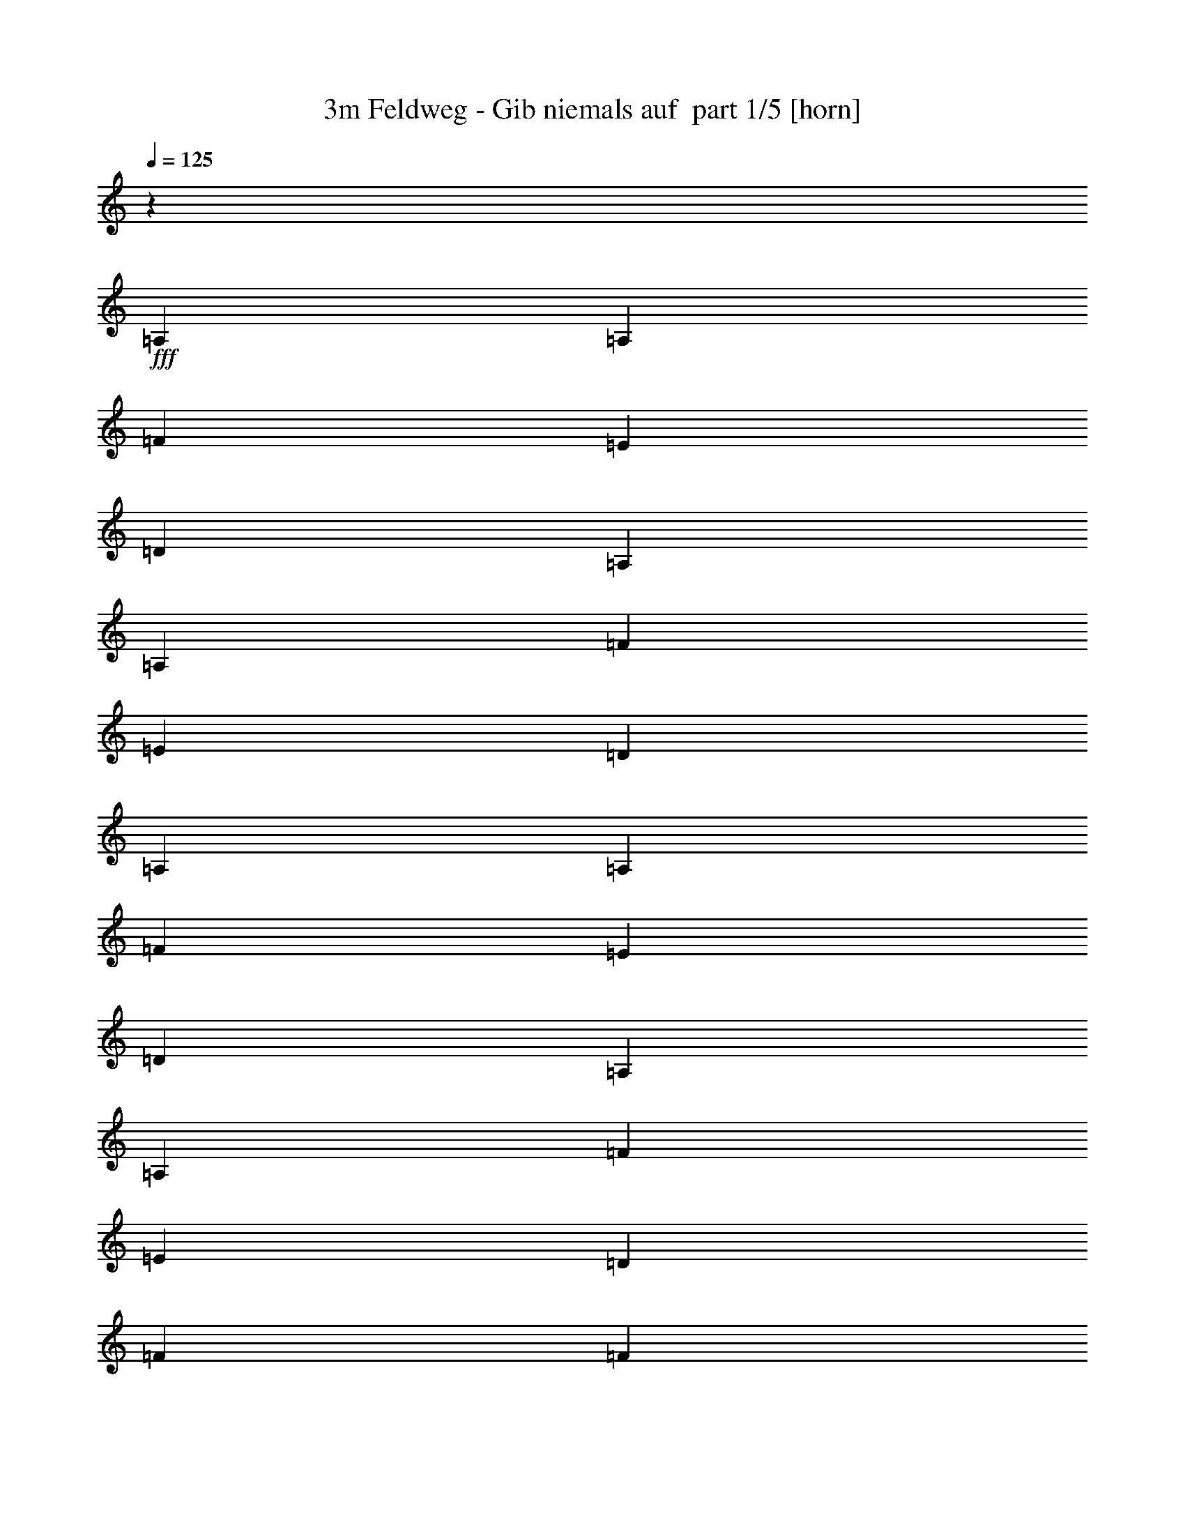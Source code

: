 % Produced with Bruzo's Transcoding Environment 2.0 alpha 
% Transcribed by Bruzo 

X:1
T: 3m Feldweg - Gib niemals auf  part 1/5 [horn]
Z: Transcribed with BruTE 64
L: 1/4
Q: 125
K: C
z3/5
+fff+
[=A,3/10]
[=A,2401/8000]
[=F3/5]
[=E4801/8000]
[=D4801/8000]
[=A,3/10]
[=A,3/10]
[=F4801/8000]
[=E4801/8000]
[=D3/5]
[=A,2401/8000]
[=A,3/10]
[=F4801/8000]
[=E3/5]
[=D4801/8000]
[=A,3/10]
[=A,2401/8000]
[=F3/5]
[=E4801/8000]
[=D4801/8000]
[=F3/5]
[=F4801/8000]
[=G4801/8000]
[=A3/5]
[=F4801/8000]
[=F4801/8000]
[=G3/5]
[=A4801/8000]
[=F4801/8000]
[=F3/5]
[=G4801/8000]
[=E4801/8000]
[=E3/5]
[=F4801/8000]
[=G4801/8000]
[=E3/5]
[=A,2401/8000]
[=A,3/10]
[=F4801/8000]
[=E3/5]
[=D4801/8000]
[=A,3/10]
[=A,2401/8000]
[=F3/5]
[=E4801/8000]
[=D4801/8000]
[=A,3/10]
[=A,3/10]
[=F4801/8000]
[=E4801/8000]
[=D3/5]
[=A,2401/8000]
[=A,3/10]
[=F4801/8000]
[=E3/5]
[=D4801/8000]
[=F4801/8000]
[=F3/5]
[=G4801/8000]
[=A4801/8000]
[=F3/5]
[=F4801/8000]
[=G4801/8000]
[=A3/5]
[=E4801/8000]
[=F4801/8000]
[=G3/5]
[=E4801/8000]
[=E4801/8000]
[=F3/5]
[=G4801/8000]
[=E19203/8000]
[=F9601/8000]
[=F4801/8000]
[=F3/5]
[=F4801/8000]
[=F4801/8000]
[=F9601/8000]
[=A9601/8000]
[=A4801/8000]
[=A3/5]
[=A4801/8000]
[=A4801/8000]
[=A9601/8000]
[=F9601/8000]
[=F4801/8000]
[=F4801/8000]
[=F3/5]
[=F4801/8000]
[=F9601/8000]
[=E471/200]
z12183/4000
[=A4801/8000]
[=G4801/8000]
[=F3/5]
[^A,4801/8000]
[^A,4801/8000]
[^A,3/5]
[^A,4801/8000]
[^A,4801/8000]
[^A,3/5]
[=C4801/8000]
[=E4801/8000]
[=F3/5]
[=F4801/8000]
[=F4801/8000]
[=F3/5]
[=F4801/8000]
[=A4801/8000]
[=G3/5]
[=F4801/8000]
[=G4801/8000]
[=G3/5]
[=G4801/8000]
[=G4801/8000]
[=G3/5]
[=G4801/8000]
[=G4801/8000]
[=G3/5]
[=D4801/8000]
[=D4801/8000]
[=D3/5]
[=D4801/8000]
[=D4801/8000]
[=A3/5]
[=G4801/8000]
[=F4801/8000]
[^A,3/5]
[^A,4801/8000]
[^A,4801/8000]
[^A,3/5]
[^A,4801/8000]
[^A,4801/8000]
[=C3/5]
[=E4801/8000]
[=F4801/8000]
[=F3/5]
[=F4801/8000]
[=F4801/8000]
[=F3/5]
[=A4801/8000]
[=G3/5]
[=F4801/8000]
[=G4801/8000]
[=G3/5]
[=G4801/8000]
[=G4801/8000]
[=G3/5]
[=G4801/8000]
[=G4801/8000]
[=G3/5]
[=A,3779/1600]
z17933/8000
z2/1
z2/1
z2/1
z2/1
z2/1
z2/1
z2/1
z2/1
z2/1
z2/1
[=A,3/10]
[=A,3/10]
[=F4801/8000]
[=E4801/8000]
[=D3/5]
[=A,2401/8000]
[=A,3/10]
[=F4801/8000]
[=E3/5]
[=D4801/8000]
[=A,3/10]
[=A,2401/8000]
[=F3/5]
[=E4801/8000]
[=D4801/8000]
[=A,3/10]
[=A,3/10]
[=F4801/8000]
[=E4801/8000]
[=D3/5]
[=F4801/8000]
[=F4801/8000]
[=G3/5]
[=A4801/8000]
[=F4801/8000]
[=F3/5]
[=G4801/8000]
[=A3/5]
[=F4801/8000]
[=F4801/8000]
[=G3/5]
[=E4801/8000]
[=E4801/8000]
[=F3/5]
[=G4801/8000]
[=E4801/8000]
[=A,3/10]
[=A,3/10]
[=F4801/8000]
[=E4801/8000]
[=D3/5]
[=A,2401/8000]
[=A,3/10]
[=F4801/8000]
[=E3/5]
[=D4801/8000]
[=A,3/10]
[=A,2401/8000]
[=F3/5]
[=E4801/8000]
[=D4801/8000]
[=A,3/10]
[=A,3/10]
[=F4801/8000]
[=E4801/8000]
[=D3/5]
[=F4801/8000]
[=F4801/8000]
[=G3/5]
[=A4801/8000]
[=F4801/8000]
[=F3/5]
[=G4801/8000]
[=A4801/8000]
[=E3/5]
[=F4801/8000]
[=G4801/8000]
[=E3/5]
[=E4801/8000]
[=F4801/8000]
[=G3/5]
[=E19203/8000]
[=F9601/8000]
[=F4801/8000]
[=F4801/8000]
[=F3/5]
[=F4801/8000]
[=F9601/8000]
[=A4801/4000]
[=A3/5]
[=A4801/8000]
[=A4801/8000]
[=A3/5]
[=A4801/4000]
[=F9601/8000]
[=F4801/8000]
[=F3/5]
[=F4801/8000]
[=F4801/8000]
[=F9601/8000]
[=E18707/8000]
z24499/8000
[=A3/5]
[=G4801/8000]
[=F4801/8000]
[^A,3/5]
[^A,4801/8000]
[^A,4801/8000]
[^A,3/5]
[^A,4801/8000]
[^A,4801/8000]
[=C3/5]
[=E4801/8000]
[=F4801/8000]
[=F3/5]
[=F4801/8000]
[=F4801/8000]
[=F3/5]
[=A4801/8000]
[=G4801/8000]
[=F3/5]
[=G4801/8000]
[=G4801/8000]
[=G3/5]
[=G4801/8000]
[=G4801/8000]
[=G3/5]
[=G4801/8000]
[=G4801/8000]
[=D3/5]
[=D4801/8000]
[=D4801/8000]
[=D3/5]
[=D4801/8000]
[=A4801/8000]
[=G3/5]
[=F4801/8000]
[^A,4801/8000]
[^A,3/5]
[^A,4801/8000]
[^A,4801/8000]
[^A,3/5]
[^A,4801/8000]
[=C4801/8000]
[=E3/5]
[=F4801/8000]
[=F4801/8000]
[=F3/5]
[=F4801/8000]
[=F4801/8000]
[=A3/5]
[=G4801/8000]
[=F4801/8000]
[=G3/5]
[=G4801/8000]
[=G4801/8000]
[=G3/5]
[=G4801/8000]
[=G4801/8000]
[=G3/5]
[=G4801/8000]
[=A,9381/4000]
z13843/4000
z2/1
z2/1
z2/1
z2/1
z2/1
z2/1
z2/1
z2/1
z2/1
z2/1
z2/1
z2/1
z2/1
z2/1
z2/1
z2/1
z2/1
z2/1
z2/1
[=A4801/8000]
[=G4801/8000]
[=F3/5]
[^A,4801/8000]
[^A,4801/8000]
[^A,3/5]
[^A,4801/8000]
[^A,4801/8000]
[^A,3/5]
[=C4801/8000]
[=E4801/8000]
[=F3/5]
[=F4801/8000]
[=F3/5]
[=F4801/8000]
[=F4801/8000]
[=A3/5]
[=G4801/8000]
[=F4801/8000]
[=G3/5]
[=G4801/8000]
[=G4801/8000]
[=G3/5]
[=G4801/8000]
[=G4801/8000]
[=G3/5]
[=G4801/8000]
[=D4801/8000]
[=D3/5]
[=D4801/8000]
[=D4801/8000]
[=D3/5]
[=A4801/8000]
[=G4801/8000]
[=F3/5]
[^A,4801/8000]
[^A,4801/8000]
[^A,3/5]
[^A,4801/8000]
[^A,4801/8000]
[^A,3/5]
[=C4801/8000]
[=E4801/8000]
[=F3/5]
[=F4801/8000]
[=F4801/8000]
[=F3/5]
[=F4801/8000]
[=A4801/8000]
[=G3/5]
[=F4801/8000]
[=G4801/8000]
[=G3/5]
[=G4801/8000]
[=G4801/8000]
[=G3/5]
[=G4801/8000]
[=G4801/8000]
[=G3/5]
[=A,763/320]
z43/16
z2/1
z2/1
z2/1

X:2
T: 3m Feldweg - Gib niemals auf  part 2/5 [flute]
Z: Transcribed with BruTE 22
L: 1/4
Q: 125
K: C
z22643/8000
z2/1
z2/1
z2/1
z2/1
z2/1
z2/1
z2/1
z2/1
z2/1
z2/1
z2/1
z2/1
z2/1
z2/1
z2/1
z2/1
z2/1
z2/1
z2/1
z2/1
z2/1
z2/1
z2/1
z2/1
z2/1
z2/1
z2/1
z2/1
z2/1
z2/1
z2/1
z2/1
z2/1
z2/1
z2/1
z2/1
z2/1
z2/1
z2/1
z2/1
z2/1
z2/1
z2/1
z2/1
z2/1
z2/1
z2/1
z2/1
z2/1
z2/1
z2/1
z2/1
z2/1
z2/1
z2/1
z2/1
z2/1
z2/1
z2/1
z2/1
z2/1
z2/1
z2/1
z2/1
z2/1
z2/1
z2/1
z2/1
z2/1
z2/1
z2/1
z2/1
z2/1
z2/1
z2/1
z2/1
z2/1
z2/1
z2/1
z2/1
z2/1
z2/1
z2/1
z2/1
z2/1
z2/1
z2/1
z2/1
z2/1
z2/1
z2/1
z2/1
z2/1
z2/1
z2/1
z2/1
z2/1
z2/1
z2/1
z2/1
z2/1
z2/1
z2/1
z2/1
z2/1
z2/1
z2/1
z2/1
z2/1
+fff+
[=d4801/8000]
[=d4801/8000]
[=d3/10]
[=c3/10]
[=d4801/8000]
[=A9601/4000]
[=c4801/8000]
[=d4801/8000]
[=c3/10]
[=A4801/8000]
[=G3/10]
[=F19203/8000]
[=d3/5]
[=d4801/8000]
[=d3/10]
[=c2401/8000]
[=d3/5]
[=f4801/8000]
[=e4801/8000]
[=d3/5]
[=c4801/8000]
[=f4801/8000]
[=e3/5]
[=d4801/8000]
[=c4801/8000]
[=d9601/4000]
[=d4801/8000]
[=d4801/8000]
[=d3/10]
[=c3/10]
[=d4801/8000]
[=A19203/8000]
[=c3/5]
[=d4801/8000]
[=c3/10]
[=A4801/8000]
[=G3/10]
[=F19203/8000]
[=d4801/8000]
[=d3/5]
[=d2401/8000]
[=c3/10]
[=d4801/8000]
[=f3/5]
[=e4801/8000]
[=d4801/8000]
[=c3/5]
[=f4801/8000]
[=e4801/8000]
[=d3/5]
[=c4801/8000]
[=d18817/8000]
z25/8
z2/1
z2/1
z2/1
z2/1
z2/1
z2/1
z2/1
z2/1
z2/1
z2/1
z2/1
z2/1
z2/1
z2/1
z2/1
z2/1
z2/1
z2/1
z2/1
z2/1
z2/1
z2/1

X:3
T: 3m Feldweg - Gib niemals auf  part 3/5 [lute]
Z: Transcribed with BruTE 102
L: 1/4
Q: 125
K: C
z9601/4000
+fff+
[=D1149/4000=A1149/4000]
z2503/8000
[=D1997/8000=A1997/8000]
z2803/8000
[=D2197/8000=A2197/8000]
z651/2000
[=D599/2000=A599/2000]
z481/1600
[=D419/1600=A419/1600]
z541/1600
[=D459/1600=A459/1600]
z1253/4000
[=D997/4000=A997/4000]
z2807/8000
[=D2193/8000=A2193/8000]
z2607/8000
[=D2393/8000=A2393/8000]
z301/1000
[=D523/2000=A523/2000]
z2709/8000
[=D2291/8000=A2291/8000]
z2509/8000
[=D1991/8000=A1991/8000]
z281/800
[=D219/800=A219/800]
z2611/8000
[=D2389/8000=A2389/8000]
z2411/8000
[=D2089/8000=A2089/8000]
z339/1000
[=D143/500=A143/500]
z2513/8000
[=F1987/8000=c1987/8000]
z2813/8000
[=F2187/8000=c2187/8000]
z1307/4000
[=F1193/4000=c1193/4000]
z483/1600
[=F417/1600=c417/1600]
z543/1600
[=F457/1600=c457/1600]
z629/2000
[=F31/125=c31/125]
z2817/8000
[=F2183/8000=c2183/8000]
z2617/8000
[=F2383/8000=c2383/8000]
z1209/4000
[=G1041/4000=c1041/4000]
z2719/8000
[=G2281/8000=c2281/8000]
z2519/8000
[=G1981/8000=c1981/8000]
z141/400
[=G109/400=c109/400]
z2621/8000
[=G2379/8000=c2379/8000]
z2421/8000
[=G2079/8000=c2079/8000]
z1361/4000
[=G1139/4000=c1139/4000]
z2523/8000
[=G1977/8000=c1977/8000]
z2823/8000
[=D2177/8000=A2177/8000]
z41/125
[=D297/1000=A297/1000]
z97/320
[=D83/320=A83/320]
z109/320
[=D91/320=A91/320]
z1263/4000
[=D987/4000=A987/4000]
z2827/8000
[=D2173/8000=A2173/8000]
z2627/8000
[=D2373/8000=A2373/8000]
z607/2000
[=D259/1000=A259/1000]
z2729/8000
[=D2271/8000=A2271/8000]
z2529/8000
[=D1971/8000=A1971/8000]
z283/800
[=D217/800=A217/800]
z2631/8000
[=D2369/8000=A2369/8000]
z2431/8000
[=D2069/8000=A2069/8000]
z683/2000
[=D567/2000=A567/2000]
z2533/8000
[=D1967/8000=A1967/8000]
z2833/8000
[=D2167/8000=A2167/8000]
z1317/4000
[=F1183/4000=c1183/4000]
z487/1600
[=F413/1600=c413/1600]
z547/1600
[=F453/1600=c453/1600]
z317/1000
[=F491/2000=c491/2000]
z2837/8000
[=F2163/8000=c2163/8000]
z2637/8000
[=F2363/8000=c2363/8000]
z1219/4000
[=F1031/4000=c1031/4000]
z2739/8000
[=F2261/8000=c2261/8000]
z2539/8000
[=G1961/8000=c1961/8000]
z71/200
[=G27/100=c27/100]
z2641/8000
[=G2359/8000=c2359/8000]
z2441/8000
[=G2059/8000=c2059/8000]
z1371/4000
[=G1129/4000=c1129/4000]
z2543/8000
[=G1957/8000=c1957/8000]
z2843/8000
[=G2157/8000=c2157/8000]
z661/2000
[=G589/2000=c589/2000]
z489/1600
[=F4481/1600-^A4481/1600-]
[=F2/1^A2/1]
[=D4481/1600-=A4481/1600-]
[=D2/1=A2/1]
[=F4481/1600-^A4481/1600-]
[=F2/1^A2/1]
[=E19203/8000=A19203/8000]
[=E3/10=A3/10]
[=E2401/8000=A2401/8000]
[=E3/10=A3/10]
[=E3/10=A3/10]
[=E2401/8000=A2401/8000]
[=E3/10=A3/10]
[=E3/10=A3/10]
[=E467/1600=A467/1600]
z4817/2000
[=F11203/4000-^A11203/4000-]
[=F2/1^A2/1]
[=F4481/1600-=c4481/1600-]
[=F2/1=c2/1]
[=G4481/1600-=c4481/1600-]
[=G2/1=c2/1]
[=D11203/4000-=A11203/4000-]
[=D2/1=A2/1]
[=F4481/1600-^A4481/1600-]
[=F2/1^A2/1]
[=F4481/1600-=c4481/1600-]
[=F2/1=c2/1]
[=G4481/1600-=c4481/1600-]
[=G2/1=c2/1]
[=E11203/4000-=A11203/4000-]
[=E2/1=A2/1]
[=D4481/1600-=A4481/1600-]
[=D2/1=A2/1]
[=D4481/1600-=A4481/1600-]
[=D2/1=A2/1]
[=D11203/4000-=A11203/4000-]
[=D2/1=A2/1]
[=D22273/8000-=A22273/8000-]
[=D2/1=A2/1]
z7239/2000
z2/1
z2/1
z2/1
z2/1
z2/1
z2/1
z2/1
z2/1
z2/1
[=D9601/4000=A9601/4000]
[=D19203/8000=A19203/8000]
[=D19203/8000=A19203/8000]
[=D9601/4000=A9601/4000]
[=F19203/8000=c19203/8000]
[=F19203/8000=c19203/8000]
[=G9601/4000=c9601/4000]
[=G19203/8000=c19203/8000]
[=F4481/1600-^A4481/1600-]
[=F2/1^A2/1]
[=D11203/4000-=A11203/4000-]
[=D2/1=A2/1]
[=F4481/1600-^A4481/1600-]
[=F2/1^A2/1]
[=E19203/8000=A19203/8000]
[=E3/10=A3/10]
[=E3/10=A3/10]
[=E3/10=A3/10]
[=E2401/8000=A2401/8000]
[=E3/10=A3/10]
[=E3/10=A3/10]
[=E2401/8000=A2401/8000]
[=E1101/4000=A1101/4000]
z19401/8000
[=F4481/1600-^A4481/1600-]
[=F2/1^A2/1]
[=F4481/1600-=c4481/1600-]
[=F2/1=c2/1]
[=G11203/4000-=c11203/4000-]
[=G2/1=c2/1]
[=D4481/1600-=A4481/1600-]
[=D2/1=A2/1]
[=F4481/1600-^A4481/1600-]
[=F2/1^A2/1]
[=F11203/4000-=c11203/4000-]
[=F2/1=c2/1]
[=G4481/1600-=c4481/1600-]
[=G2/1=c2/1]
[=E4481/1600-=A4481/1600-]
[=E2/1=A2/1]
[=D19203/8000=A19203/8000]
[=F9601/4000=c9601/4000]
[=G19203/8000=c19203/8000]
[=F19203/8000^A19203/8000]
[=D9601/4000=A9601/4000]
[=F19203/8000=c19203/8000]
[=G19203/8000=c19203/8000]
[=F9601/4000^A9601/4000]
[=D19203/8000=A19203/8000]
[=F19203/8000=c19203/8000]
[=G9601/4000=c9601/4000]
[=F19203/8000^A19203/8000]
[=D19203/8000=A19203/8000]
[=F9601/4000=c9601/4000]
[=G19203/8000=c19203/8000]
[=F18817/8000^A18817/8000]
z4897/2000
[=F11203/4000-^A11203/4000-]
[=F2/1^A2/1]
[=F4481/1600-=c4481/1600-]
[=F2/1=c2/1]
[=G4481/1600-=c4481/1600-]
[=G2/1=c2/1]
[=D4481/1600-=A4481/1600-]
[=D2/1=A2/1]
[=F11203/4000-^A11203/4000-]
[=F2/1^A2/1]
[=F4481/1600-=c4481/1600-]
[=F2/1=c2/1]
[=G4481/1600-=c4481/1600-]
[=G2/1=c2/1]
[=E883/320-=A883/320-]
[=E2/1=A2/1]
z37/16
z2/1
z2/1

X:4
T: 3m Feldweg - Gib niemals auf  part 4/5 [theorbo]
Z: Transcribed with BruTE 58
L: 1/4
Q: 125
K: C
z9601/4000
+fff+
[=D1149/4000]
z2503/8000
[=D1997/8000]
z2803/8000
[=D2197/8000]
z651/2000
[=D599/2000]
z481/1600
[=D419/1600]
z541/1600
[=D459/1600]
z1253/4000
[=D997/4000]
z2807/8000
[=D2193/8000]
z2607/8000
[=D2393/8000]
z301/1000
[=D523/2000]
z2709/8000
[=D2291/8000]
z2509/8000
[=D1991/8000]
z281/800
[=D219/800]
z2611/8000
[=D2389/8000]
z2411/8000
[=D2089/8000]
z339/1000
[=D143/500]
z2513/8000
[=F1987/8000]
z2813/8000
[=F2187/8000]
z1307/4000
[=F1193/4000]
z483/1600
[=F417/1600]
z543/1600
[=F457/1600]
z629/2000
[=F31/125]
z2817/8000
[=F2183/8000]
z2617/8000
[=F2383/8000]
z1209/4000
[=C1041/4000]
z2719/8000
[=C2281/8000]
z2519/8000
[=C1981/8000]
z141/400
[=C109/400]
z2621/8000
[=C2379/8000]
z2421/8000
[=C2079/8000]
z1361/4000
[=C1139/4000]
z2523/8000
[=C1977/8000]
z2823/8000
[=D2177/8000]
z41/125
[=D297/1000]
z97/320
[=D83/320]
z109/320
[=D91/320]
z1263/4000
[=D987/4000]
z2827/8000
[=D2173/8000]
z2627/8000
[=D2373/8000]
z607/2000
[=D259/1000]
z2729/8000
[=D2271/8000]
z2529/8000
[=D1971/8000]
z283/800
[=D217/800]
z2631/8000
[=D2369/8000]
z2431/8000
[=D2069/8000]
z683/2000
[=D567/2000]
z2533/8000
[=D1967/8000]
z2833/8000
[=D2167/8000]
z1317/4000
[=F1183/4000]
z487/1600
[=F413/1600]
z547/1600
[=F453/1600]
z317/1000
[=F491/2000]
z2837/8000
[=F2163/8000]
z2637/8000
[=F2363/8000]
z1219/4000
[=F1031/4000]
z2739/8000
[=F2261/8000]
z2539/8000
[=C1961/8000]
z71/200
[=C27/100]
z2641/8000
[=C2359/8000]
z2441/8000
[=C2059/8000]
z1371/4000
[=C1129/4000]
z2543/8000
[=C1957/8000]
z2843/8000
[=C2157/8000]
z661/2000
[=C589/2000]
z489/1600
[^A,9601/4000]
[^A,19203/8000]
[=D9601/4000]
[=D19203/8000]
[^A,19203/8000]
[^A,9601/4000]
[=A,19203/8000]
[=A,3/10]
[=A,2401/8000]
[=A,3/10]
[=A,3/10]
[=A,2401/8000]
[=A,3/10]
[=A,3/10]
[=A,467/1600]
z4817/2000
[^A,279/1000]
z2569/8000
[^A,1931/8000]
z287/800
[^A,213/800]
z267/800
[^A,233/800]
z2471/8000
[^A,2029/8000]
z693/2000
[^A,557/2000]
z643/2000
[^A,241/1000]
z2873/8000
[^A,2127/8000]
z1337/4000
[=F1163/4000]
z1237/4000
[=F1013/4000]
z111/320
[=F89/320]
z161/500
[=F481/2000]
z719/2000
[=F531/2000]
z2677/8000
[=F2323/8000]
z1239/4000
[=F1011/4000]
z1389/4000
[=F1111/4000]
z2579/8000
[=C1921/8000]
z9/25
[=C53/200]
z67/200
[=C29/100]
z2481/8000
[=C2019/8000]
z1391/4000
[=C1109/4000]
z1291/4000
[=C959/4000]
z2883/8000
[=C2117/8000]
z671/2000
[=C579/2000]
z621/2000
[=D63/250]
z557/1600
[=D443/1600]
z1293/4000
[=D957/4000]
z1443/4000
[=D1057/4000]
z2687/8000
[=D2313/8000]
z311/1000
[=D503/2000]
z697/2000
[=D553/2000]
z2589/8000
[=D1911/8000]
z289/800
[^A,211/800]
z269/800
[^A,231/800]
z2491/8000
[^A,2009/8000]
z349/1000
[^A,69/250]
z81/250
[^A,477/2000]
z2893/8000
[^A,2107/8000]
z1347/4000
[^A,1153/4000]
z1247/4000
[^A,1003/4000]
z559/1600
[=F441/1600]
z649/2000
[=F119/500]
z181/500
[=F263/1000]
z2697/8000
[=F2303/8000]
z1249/4000
[=F1001/4000]
z1399/4000
[=F1101/4000]
z2599/8000
[=F1901/8000]
z2899/8000
[=F2101/8000]
z27/80
[=C23/80]
z2501/8000
[=C1999/8000]
z2801/8000
[=C2199/8000]
z1301/4000
[=C1199/4000]
z2403/8000
[=C2097/8000]
z2703/8000
[=C2297/8000]
z313/1000
[=C499/2000]
z561/1600
[=C439/1600]
z521/1600
[=A,11203/4000-]
[=A,2/1]
[=D1989/8000]
z2811/8000
[=D2189/8000]
z653/2000
[=D597/2000]
z2413/8000
[=D2087/8000]
z2713/8000
[=D2287/8000]
z1257/4000
[=D993/4000]
z563/1600
[=D437/1600]
z523/1600
[=D477/1600]
z151/500
[=D521/2000]
z2717/8000
[=D2283/8000]
z2517/8000
[=D1983/8000]
z1409/4000
[=D1091/4000]
z2619/8000
[=D2381/8000]
z2419/8000
[=D2081/8000]
z17/50
[=D57/200]
z2521/8000
[=D1979/8000]
z2821/8000
[=D2179/8000]
z1311/4000
[=D1189/4000]
z2423/8000
[=D2077/8000]
z2723/8000
[=D2277/8000]
z631/2000
[=D247/1000]
z113/320
[=D87/320]
z21/64
[=D19/64]
z1213/4000
[=D1037/4000]
z2727/8000
[=D2273/8000]
z2527/8000
[=D1973/8000]
z707/2000
[=D543/2000]
z2629/8000
[=D2371/8000]
z2429/8000
[=D2071/8000]
z273/800
[=D227/800]
z2531/8000
[=D1969/8000]
z2831/8000
[=D2169/8000]
z4367/1600
[=D433/1600]
z527/1600
[=D473/1600]
z609/2000
[=D129/500]
z2737/8000
[=D2263/8000]
z2537/8000
[=D1963/8000]
z1419/4000
[=D1081/4000]
z2639/8000
[=D2361/8000]
z2439/8000
[=D2061/8000]
z137/400
[=D113/400]
z2541/8000
[=D1959/8000]
z2841/8000
[=D2159/8000]
z1321/4000
[=D1179/4000]
z2443/8000
[=D2057/8000]
z2743/8000
[=D2257/8000]
z159/500
[=D489/2000]
z569/1600
[=D431/1600]
z529/1600
[=F471/1600]
z1223/4000
[=F1027/4000]
z2747/8000
[=F2253/8000]
z2547/8000
[=F1953/8000]
z89/250
[=F269/1000]
z331/1000
[=F147/500]
z2449/8000
[=F2051/8000]
z11/32
[=F9/32]
z51/160
[=C39/160]
z2851/8000
[=C2149/8000]
z663/2000
[=C587/2000]
z613/2000
[=C32/125]
z2753/8000
[=C2247/8000]
z1277/4000
[=C973/4000]
z1427/4000
[=C1073/4000]
z531/1600
[=C469/1600]
z307/1000
[=D511/2000]
z689/2000
[=D561/2000]
z2557/8000
[=D1943/8000]
z1429/4000
[=D1071/4000]
z1329/4000
[=D1171/4000]
z2459/8000
[=D2041/8000]
z69/200
[=D7/25]
z8/25
[=D97/400]
z2861/8000
[=D2139/8000]
z1331/4000
[=D1169/4000]
z1231/4000
[=D1019/4000]
z2763/8000
[=D2237/8000]
z641/2000
[=D121/500]
z179/500
[=D267/1000]
z533/1600
[=D467/1600]
z1233/4000
[=D1017/4000]
z1383/4000
[=F1117/4000]
z2567/8000
[=F1933/8000]
z717/2000
[=F533/2000]
z667/2000
[=F583/2000]
z2469/8000
[=F2031/8000]
z277/800
[=F223/800]
z257/800
[=F193/800]
z2871/8000
[=F2129/8000]
z167/500
[=C291/1000]
z309/1000
[=C507/2000]
z2773/8000
[=C2227/8000]
z1287/4000
[=C963/4000]
z1437/4000
[=C1063/4000]
z107/320
[=C93/320]
z619/2000
[=C253/1000]
z347/1000
[=C139/500]
z2577/8000
[^A,19203/8000]
[^A,9601/4000]
[=D19203/8000]
[=D19203/8000]
[^A,9601/4000]
[^A,19203/8000]
[=A,19203/8000]
[=A,3/10]
[=A,3/10]
[=A,3/10]
[=A,2401/8000]
[=A,3/10]
[=A,3/10]
[=A,2401/8000]
[=A,1101/4000]
z19401/8000
[^A,2099/8000]
z2701/8000
[^A,2299/8000]
z1251/4000
[^A,999/4000]
z2803/8000
[^A,2197/8000]
z2603/8000
[^A,2397/8000]
z601/2000
[^A,131/500]
z541/1600
[^A,459/1600]
z501/1600
[^A,399/1600]
z1403/4000
[=F1097/4000]
z2607/8000
[=F2393/8000]
z2407/8000
[=F2093/8000]
z677/2000
[=F573/2000]
z2509/8000
[=F1991/8000]
z2809/8000
[=F2191/8000]
z261/800
[=F239/800]
z2411/8000
[=F2089/8000]
z2711/8000
[=C2289/8000]
z157/500
[=C497/2000]
z2813/8000
[=C2187/8000]
z2613/8000
[=C2387/8000]
z1207/4000
[=C1043/4000]
z543/1600
[=C457/1600]
z503/1600
[=C397/1600]
z44/125
[=C273/1000]
z2617/8000
[=D2383/8000]
z2417/8000
[=D2083/8000]
z1359/4000
[=D1141/4000]
z2519/8000
[=D1981/8000]
z2819/8000
[=D2181/8000]
z131/400
[=D119/400]
z2421/8000
[=D2079/8000]
z2721/8000
[=D2279/8000]
z1261/4000
[^A,989/4000]
z2823/8000
[^A,2177/8000]
z2623/8000
[^A,2377/8000]
z303/1000
[^A,519/2000]
z109/320
[^A,91/320]
z101/320
[^A,79/320]
z1413/4000
[^A,1087/4000]
z2627/8000
[^A,2373/8000]
z2427/8000
[=F2073/8000]
z341/1000
[=F71/250]
z2529/8000
[=F1971/8000]
z2829/8000
[=F2171/8000]
z263/800
[=F237/800]
z2431/8000
[=F2069/8000]
z2731/8000
[=F2269/8000]
z633/2000
[=F123/500]
z2833/8000
[=C2167/8000]
z2633/8000
[=C2367/8000]
z1217/4000
[=C1033/4000]
z547/1600
[=C453/1600]
z507/1600
[=C393/1600]
z709/2000
[=C541/2000]
z2637/8000
[=C2363/8000]
z2437/8000
[=C2063/8000]
z1369/4000
[=A,4481/1600-]
[=A,2/1]
+p+
[=D2401/8000]
[=D3/10]
[=D3/10]
[=D2401/8000]
[=D3/10]
[=D3/10]
[=D3/10]
[=D2401/8000]
[=F3/10]
[=F3/10]
[=F2401/8000]
[=F3/10]
[=F3/10]
[=F2401/8000]
[=F3/10]
[=F3/10]
[=C2401/8000]
[=C3/10]
[=C3/10]
[=C2401/8000]
[=C3/10]
[=C3/10]
[=C2401/8000]
[=C3/10]
[^A,3/10]
[^A,2401/8000]
[^A,3/10]
[^A,3/10]
[^A,2401/8000]
[^A,3/10]
[^A,3/10]
[^A,2401/8000]
[=D3/10]
[=D3/10]
[=D2401/8000]
[=D3/10]
[=D3/10]
[=D2401/8000]
[=D3/10]
[=D3/10]
[=F2401/8000]
[=F3/10]
[=F3/10]
[=F2401/8000]
[=F3/10]
[=F3/10]
[=F2401/8000]
[=F3/10]
[=C3/10]
[=C2401/8000]
[=C3/10]
[=C3/10]
[=C2401/8000]
[=C3/10]
[=C3/10]
[=C2401/8000]
[^A,3/10]
[^A,3/10]
[^A,2401/8000]
[^A,3/10]
[^A,3/10]
[^A,2401/8000]
[^A,3/10]
[^A,3/10]
[=D2401/8000]
[=D3/10]
[=D3/10]
[=D2401/8000]
[=D3/10]
[=D3/10]
[=D2401/8000]
[=D3/10]
[=F3/10]
[=F2401/8000]
[=F3/10]
[=F3/10]
[=F2401/8000]
[=F3/10]
[=F3/10]
[=F2401/8000]
[=C3/10]
[=C3/10]
[=C2401/8000]
[=C3/10]
[=C3/10]
[=C2401/8000]
[=C3/10]
[=C3/10]
[^A,2401/8000]
[^A,3/10]
[^A,3/10]
[^A,2401/8000]
[^A,3/10]
[^A,3/10]
[^A,2401/8000]
[^A,3/10]
[=D3/10]
[=D2401/8000]
[=D3/10]
[=D3/10]
[=D2401/8000]
[=D3/10]
[=D3/10]
[=D2401/8000]
[=F3/10]
[=F3/10]
[=F2401/8000]
[=F3/10]
[=F3/10]
[=F2401/8000]
[=F3/10]
[=F3/10]
[=C2401/8000]
[=C3/10]
[=C3/10]
[=C2401/8000]
[=C3/10]
[=C3/10]
[=C2401/8000]
[=C3/10]
[^A,3/10]
[^A,2401/8000]
[^A,3/10]
[^A,3/10]
[^A,2401/8000]
[^A,3/10]
[^A,3/10]
[^A,403/1600]
z4897/2000
+fff+
[^A,239/1000]
z2889/8000
[^A,2111/8000]
z269/800
[^A,231/800]
z249/800
[^A,201/800]
z2791/8000
[^A,2209/8000]
z81/250
[^A,477/2000]
z723/2000
[^A,527/2000]
z2693/8000
[^A,2307/8000]
z1247/4000
[=F1003/4000]
z1397/4000
[=F1103/4000]
z519/1600
[=F381/1600]
z579/1600
[=F421/1600]
z337/1000
[=F36/125]
z2497/8000
[=F2003/8000]
z2797/8000
[=F2203/8000]
z1299/4000
[=F951/4000]
z2899/8000
[=C2101/8000]
z2699/8000
[=C2301/8000]
z5/16
[=C1/4]
z2801/8000
[=C2199/8000]
z2601/8000
[=C2399/8000]
z1201/4000
[=C1049/4000]
z2703/8000
[=C2297/8000]
z2503/8000
[=C1997/8000]
z701/2000
[=D549/2000]
z521/1600
[=D479/1600]
z481/1600
[=D419/1600]
z1353/4000
[=D1147/4000]
z2507/8000
[=D1993/8000]
z2807/8000
[=D2193/8000]
z163/500
[=D299/1000]
z2409/8000
[=D2091/8000]
z2709/8000
[^A,2291/8000]
z251/800
[^A,199/800]
z2811/8000
[^A,2189/8000]
z2611/8000
[^A,2389/8000]
z603/2000
[^A,261/1000]
z2713/8000
[^A,2287/8000]
z2513/8000
[^A,1987/8000]
z1407/4000
[^A,1093/4000]
z523/1600
[=F477/1600]
z483/1600
[=F417/1600]
z679/2000
[=F571/2000]
z2517/8000
[=F1983/8000]
z2817/8000
[=F2183/8000]
z1309/4000
[=F1191/4000]
z2419/8000
[=F2081/8000]
z2719/8000
[=F2281/8000]
z63/200
[=C99/400]
z2821/8000
[=C2179/8000]
z2621/8000
[=C2379/8000]
z1211/4000
[=C1039/4000]
z2723/8000
[=C2277/8000]
z2523/8000
[=C1977/8000]
z353/1000
[=C34/125]
z21/64
[=C19/64]
z97/320
[=A,883/320-]
[=A,2/1]
z37/16
z2/1
z2/1

X:5
T: 3m Feldweg - Gib niemals auf  part 5/5 [drums]
Z: Transcribed with BruTE 69
L: 1/4
Q: 125
K: C
z9601/4000
+fff+
[^A4801/8000]
[=G,3/5=C3/5]
[^A4801/8000]
[=G,4801/8000=C4801/8000]
[^A3/5]
[=G,4801/8000=C4801/8000]
[^A4801/8000]
[=G,3/5=C3/5]
[^A4801/8000]
[=G,4801/8000=C4801/8000]
[^A3/5]
[=G,4801/8000=C4801/8000]
[^A4801/8000]
[=G,3/5=C3/5]
[^A4801/8000]
[=G,4801/8000=C4801/8000]
[^A3/5]
[=G,4801/8000=C4801/8000]
[^A4801/8000]
[=G,3/5=C3/5]
[^A4801/8000]
[=G,4801/8000=C4801/8000]
[^A3/5]
[=G,4801/8000=C4801/8000]
[^A4801/8000]
[=G,3/5=C3/5]
[^A4801/8000]
[=G,4801/8000=C4801/8000]
[^A3/5]
[=G,4801/8000=C4801/8000]
[^A4801/8000]
[=G,3/5=C3/5]
[^A4801/8000]
[=G,4801/8000=C4801/8000]
[^A3/5]
[=G,4801/8000=C4801/8000]
[^A4801/8000]
[=G,3/5=C3/5]
[^A4801/8000]
[=G,4801/8000=C4801/8000]
[^A3/5]
[=G,4801/8000=C4801/8000]
[^A4801/8000]
[=G,3/5=C3/5]
[^A4801/8000]
[=G,4801/8000=C4801/8000]
[^A3/5]
[=G,4801/8000=C4801/8000]
[^A4801/8000]
[=G,3/5=C3/5]
[^A4801/8000]
[=G,4801/8000=C4801/8000]
[^A3/5]
[=G,4801/8000=C4801/8000]
[^A4801/8000]
[=G,3/5=C3/5]
[^A4801/8000]
[=G,4801/8000=C4801/8000]
[^A3/5]
[=G,4801/8000=C4801/8000]
[^A4801/8000]
[=G,3/5=C3/5]
[^A4801/8000]
[=G,4801/8000=C4801/8000]
[^A3/5]
[=G,4801/8000]
[=C4801/8000]
[=G,4653/8000]
z1237/2000
[^A4801/8000]
[=C3/5]
[=G,4801/8000]
[^A3/5]
[=G,4801/8000]
[=C4801/8000]
[=G,1187/2000]
z4853/8000
[^A4801/8000]
[=C3/5]
[=G,4801/8000]
[^A4801/8000]
[=G,3/5]
[=C4801/8000]
[=G,4343/8000]
z2629/4000
[^A4801/8000]
[=C4801/8000]
[=G,3/5]
[=G,4801/8000]
[=G,4801/8000]
[=G,3/5]
[=G,4801/8000]
[=C3/10]
[=C2401/8000]
[=C3/10]
[=C3/10]
[=C2401/8000]
[=C3/10]
[=C3/10]
[=C467/1600]
z4817/2000
[^A2401/8000]
[=G,3/10]
[=G,3/10=C3/10]
[=G,2401/8000]
[^A3/10]
[=G,3/10]
[=G,2401/8000=C2401/8000]
[=G,3/10]
[^A3/10]
[=G,2401/8000]
[=G,3/10=C3/10]
[=G,3/10]
[^A2401/8000]
[=G,3/10]
[=G,3/10=C3/10]
[=G,2401/8000]
[^A3/10]
[=G,3/10]
[=G,2401/8000=C2401/8000]
[=G,3/10]
[^A3/10]
[=G,2401/8000]
[=G,3/10=C3/10]
[=G,3/10]
[^A2401/8000]
[=G,3/10]
[=G,3/10=C3/10]
[=G,2401/8000]
[^A3/10]
[=G,3/10]
[=G,2401/8000=C2401/8000]
[=G,3/10]
[^A3/10]
[=G,2401/8000]
[=G,3/10=C3/10]
[=G,3/10]
[^A2401/8000]
[=G,3/10]
[=G,3/10=C3/10]
[=G,2401/8000]
[^A3/10]
[=G,3/10]
[=G,2401/8000=C2401/8000]
[=G,3/10]
[^A3/10]
[=G,2401/8000]
[=G,3/10=C3/10]
[=G,3/10]
[^A2401/8000]
[=G,3/10]
[=G,3/10=C3/10]
[=G,2401/8000]
[^A3/10]
[=G,3/10]
[=G,2401/8000=C2401/8000]
[=G,3/10]
[^A3/10]
[=G,2401/8000]
[=G,3/10=C3/10]
[=G,3/10]
[^A2401/8000]
[=G,3/10]
[=G,3/10=C3/10]
[=G,2401/8000]
[^A3/10]
[=G,3/10]
[=G,2401/8000=C2401/8000]
[=G,3/10]
[^A3/10]
[=G,2401/8000]
[=G,3/10=C3/10]
[=G,3/10]
[^A2401/8000]
[=G,3/10]
[=G,3/10=C3/10]
[=G,2401/8000]
[^A3/10]
[=G,3/10]
[=G,2401/8000=C2401/8000]
[=G,3/10]
[^A3/10]
[=G,2401/8000]
[=G,3/10=C3/10]
[=G,3/10]
[^A2401/8000]
[=G,3/10]
[=G,3/10=C3/10]
[=G,2401/8000]
[^A3/10]
[=G,3/10]
[=G,3/10=C3/10]
[=G,2401/8000]
[^A3/10]
[=G,3/10]
[=G,2401/8000=C2401/8000]
[=G,3/10]
[^A3/10]
[=G,2401/8000]
[=G,3/10=C3/10]
[=G,3/10]
[^A2401/8000]
[=G,3/10]
[=G,3/10=C3/10]
[=G,2401/8000]
[^A3/10]
[=G,3/10]
[=G,2401/8000=C2401/8000]
[=G,3/10]
[^A3/10]
[=G,2401/8000]
[=G,3/10=C3/10]
[=G,459/1600]
z22511/8000
z2/1
[^A3/5]
[=G,4801/8000=C4801/8000]
[^A4801/8000]
[=G,3/5=C3/5]
[^A4801/8000]
[=G,4801/8000=C4801/8000]
[^A3/5]
[=G,4801/8000=C4801/8000]
[^A4801/8000]
[=G,3/5=C3/5]
[^A4801/8000]
[=G,4801/8000=C4801/8000]
[^A3/5]
[=G,4801/8000=C4801/8000]
[^A4801/8000]
[=G,3/5=C3/5]
[^A4801/8000]
[=G,4801/8000=C4801/8000]
[^A3/5]
[=G,4801/8000=C4801/8000]
[^A4801/8000]
[=G,3/5=C3/5]
[^A4801/8000]
[=G,4801/8000=C4801/8000]
[^A3/5]
[=G,4801/8000=C4801/8000]
[^A4801/8000]
[=G,3/5=C3/5]
[^A4801/8000]
[=G,4801/8000=C4801/8000]
[^A3/5]
[=G,4669/8000=C4669/8000]
z7239/2000
z2/1
z2/1
z2/1
z2/1
z2/1
z2/1
z2/1
z2/1
z2/1
[^A3/5]
[=G,4801/8000=C4801/8000]
[^A4801/8000]
[=G,3/5=C3/5]
[^A4801/8000]
[=G,4801/8000=C4801/8000]
[^A3/5]
[=G,4801/8000=C4801/8000]
[^A4801/8000]
[=G,3/5=C3/5]
[^A4801/8000]
[=G,4801/8000=C4801/8000]
[^A3/5]
[=G,4801/8000=C4801/8000]
[^A4801/8000]
[=G,3/5=C3/5]
[^A4801/8000]
[=G,4801/8000=C4801/8000]
[^A3/5]
[=G,4801/8000=C4801/8000]
[^A4801/8000]
[=G,3/5=C3/5]
[^A4801/8000]
[=G,4801/8000=C4801/8000]
[^A3/5]
[=G,4801/8000=C4801/8000]
[^A4801/8000]
[=G,3/5=C3/5]
[^A4801/8000]
[=G,4801/8000=C4801/8000]
[^A3/5]
[=G,4801/8000=C4801/8000]
[=C1923/8000]
z1439/4000
[=C3/10]
[^A1111/4000]
z2579/8000
[=C1921/8000]
z2879/8000
[=C2401/8000]
[=C111/400]
z129/400
[=C2401/8000]
[^A2019/8000]
z2781/8000
[=C2219/8000]
z1291/4000
[=C3/10]
[=C1009/4000]
z2783/8000
[=C3/10]
[^A2317/8000]
z621/2000
[=C63/250]
z557/1600
[=C3/10]
[=C463/1600]
z1243/4000
[=C3/10]
[^A1057/4000]
z2687/8000
[=C2313/8000]
z2487/8000
[=C2401/8000]
[^A3/5]
[=G,4801/8000]
[=C4801/8000]
[=G,471/800]
z4891/8000
[^A4801/8000]
[=C3/5]
[=G,4801/8000]
[=G,4801/8000]
[=G,3/5]
[=G,4801/8000]
[=G,4801/8000]
[=C3/10]
[=C3/10]
[=C3/10]
[=C2401/8000]
[=C3/10]
[=C3/10]
[=C2401/8000]
[=C1101/4000]
z19401/8000
[^A3/10]
[=G,3/10]
[=G,2401/8000=C2401/8000]
[=G,3/10]
[^A3/10]
[=G,2401/8000]
[=G,3/10=C3/10]
[=G,3/10]
[^A2401/8000]
[=G,3/10]
[=G,3/10=C3/10]
[=G,2401/8000]
[^A3/10]
[=G,3/10]
[=G,2401/8000=C2401/8000]
[=G,3/10]
[^A3/10]
[=G,2401/8000]
[=G,3/10=C3/10]
[=G,3/10]
[^A2401/8000]
[=G,3/10]
[=G,3/10=C3/10]
[=G,2401/8000]
[^A3/10]
[=G,3/10]
[=G,2401/8000=C2401/8000]
[=G,3/10]
[^A3/10]
[=G,2401/8000]
[=G,3/10=C3/10]
[=G,3/10]
[^A2401/8000]
[=G,3/10]
[=G,3/10=C3/10]
[=G,2401/8000]
[^A3/10]
[=G,3/10]
[=G,2401/8000=C2401/8000]
[=G,3/10]
[^A3/10]
[=G,2401/8000]
[=G,3/10=C3/10]
[=G,3/10]
[^A2401/8000]
[=G,3/10]
[=G,3/10=C3/10]
[=G,2401/8000]
[^A3/10]
[=G,3/10]
[=G,2401/8000=C2401/8000]
[=G,3/10]
[^A3/10]
[=G,2401/8000]
[=G,3/10=C3/10]
[=G,3/10]
[^A2401/8000]
[=G,3/10]
[=G,3/10=C3/10]
[=G,2401/8000]
[^A3/10]
[=G,3/10]
[=G,2401/8000=C2401/8000]
[=G,3/10]
[^A3/10]
[=G,2401/8000]
[=G,3/10=C3/10]
[=G,3/10]
[^A2401/8000]
[=G,3/10]
[=G,3/10=C3/10]
[=G,2401/8000]
[^A3/10]
[=G,3/10]
[=G,2401/8000=C2401/8000]
[=G,3/10]
[^A3/10]
[=G,2401/8000]
[=G,3/10=C3/10]
[=G,3/10]
[^A2401/8000]
[=G,3/10]
[=G,3/10=C3/10]
[=G,2401/8000]
[^A3/10]
[=G,3/10]
[=G,2401/8000=C2401/8000]
[=G,3/10]
[^A3/10]
[=G,2401/8000]
[=G,3/10=C3/10]
[=G,3/10]
[^A2401/8000]
[=G,3/10]
[=G,3/10=C3/10]
[=G,2401/8000]
[^A3/10]
[=G,3/10]
[=G,2401/8000=C2401/8000]
[=G,3/10]
[^A3/10]
[=G,2401/8000]
[=G,3/10=C3/10]
[=G,3/10]
[^A2401/8000]
[=G,3/10]
[=G,3/10=C3/10]
[=G,2401/8000]
[^A3/10]
[=G,3/10]
[=G,2401/8000=C2401/8000]
[=G,1081/4000]
z22643/8000
z2/1
[^A2401/8000]
[=G,3/10]
[=G,3/10=C3/10]
[=G,2401/8000]
[^A3/10]
[=G,3/10]
[=G,3/10=C3/10]
[=G,2401/8000]
[^A3/10]
[=G,3/10]
[=G,2401/8000=C2401/8000]
[=G,3/10]
[^A3/10]
[=G,2401/8000]
[=G,3/10=C3/10]
[=G,3/10]
[^A2401/8000]
[=G,3/10]
[=G,3/10=C3/10]
[=G,2401/8000]
[^A3/10]
[=G,3/10]
[=G,2401/8000=C2401/8000]
[=G,3/10]
[^A3/10]
[=G,2401/8000]
[=G,3/10=C3/10]
[=G,3/10]
[^A2401/8000]
[=G,3/10]
[=G,3/10=C3/10]
[=G,2401/8000]
[^A3/10]
[=G,3/10]
[=G,2401/8000=C2401/8000]
[=G,3/10]
[^A3/10]
[=G,2401/8000]
[=G,3/10=C3/10]
[=G,3/10]
[^A2401/8000]
[=G,3/10]
[=G,3/10=C3/10]
[=G,2401/8000]
[^A3/10]
[=G,3/10]
[=G,2401/8000=C2401/8000]
[=G,3/10]
[^A3/10]
[=G,2401/8000]
[=G,3/10=C3/10]
[=G,3/10]
[^A2401/8000]
[=G,3/10]
[=G,3/10=C3/10]
[=G,2401/8000]
[^A3/10]
[=G,3/10]
[=G,2401/8000=C2401/8000]
[=G,3/10]
[^A3/10]
[=G,2401/8000]
[=G,3/10=C3/10]
[=G,3/10]
[^A2401/8000]
[=G,3/10]
[=G,3/10=C3/10]
[=G,2401/8000]
[^A3/10]
[=G,3/10]
[=G,2401/8000=C2401/8000]
[=G,3/10]
[^A3/10]
[=G,2401/8000]
[=G,3/10=C3/10]
[=G,3/10]
[^A2401/8000]
[=G,3/10]
[=G,3/10=C3/10]
[=G,2401/8000]
[^A3/10]
[=G,3/10]
[=G,2401/8000=C2401/8000]
[=G,3/10]
[^A3/10]
[=G,2401/8000]
[=G,3/10=C3/10]
[=G,3/10]
[^A2401/8000]
[=G,3/10]
[=G,3/10=C3/10]
[=G,2401/8000]
[^A3/10]
[=G,3/10]
[=G,2401/8000=C2401/8000]
[=G,3/10]
[^A3/10]
[=G,2401/8000]
[=G,3/10=C3/10]
[=G,3/10]
[^A2401/8000]
[=G,3/10]
[=G,3/10=C3/10]
[=G,2401/8000]
[^A3/10]
[=G,3/10]
[=G,2401/8000=C2401/8000]
[=G,3/10]
[^A3/10]
[=G,2401/8000]
[=G,3/10=C3/10]
[=G,3/10]
[^A2401/8000]
[=G,3/10]
[=G,3/10=C3/10]
[=G,2401/8000]
[^A3/10]
[=G,3/10]
[=G,2401/8000=C2401/8000]
[=G,3/10]
[^A3/10]
[=G,2401/8000]
[=G,3/10=C3/10]
[=G,3/10]
[^A2401/8000]
[=G,3/10]
[=G,3/10=C3/10]
[=G,403/1600]
z4897/2000
[^A2401/8000]
[=G,3/10]
[=G,3/10=C3/10]
[=G,2401/8000]
[^A3/10]
[=G,3/10]
[=G,2401/8000=C2401/8000]
[=G,3/10]
[^A3/10]
[=G,2401/8000]
[=G,3/10=C3/10]
[=G,3/10]
[^A2401/8000]
[=G,3/10]
[=G,3/10=C3/10]
[=G,2401/8000]
[^A3/10]
[=G,3/10]
[=G,3/10=C3/10]
[=G,2401/8000]
[^A3/10]
[=G,3/10]
[=G,2401/8000=C2401/8000]
[=G,3/10]
[^A3/10]
[=G,2401/8000]
[=G,3/10=C3/10]
[=G,3/10]
[^A2401/8000]
[=G,3/10]
[=G,3/10=C3/10]
[=G,2401/8000]
[^A3/10]
[=G,3/10]
[=G,2401/8000=C2401/8000]
[=G,3/10]
[^A3/10]
[=G,2401/8000]
[=G,3/10=C3/10]
[=G,3/10]
[^A2401/8000]
[=G,3/10]
[=G,3/10=C3/10]
[=G,2401/8000]
[^A3/10]
[=G,3/10]
[=G,2401/8000=C2401/8000]
[=G,3/10]
[^A3/10]
[=G,2401/8000]
[=G,3/10=C3/10]
[=G,3/10]
[^A2401/8000]
[=G,3/10]
[=G,3/10=C3/10]
[=G,2401/8000]
[^A3/10]
[=G,3/10]
[=G,2401/8000=C2401/8000]
[=G,3/10]
[^A3/10]
[=G,2401/8000]
[=G,3/10=C3/10]
[=G,3/10]
[^A2401/8000]
[=G,3/10]
[=G,3/10=C3/10]
[=G,2401/8000]
[^A3/10]
[=G,3/10]
[=G,2401/8000=C2401/8000]
[=G,3/10]
[^A3/10]
[=G,2401/8000]
[=G,3/10=C3/10]
[=G,3/10]
[^A2401/8000]
[=G,3/10]
[=G,3/10=C3/10]
[=G,2401/8000]
[^A3/10]
[=G,3/10]
[=G,2401/8000=C2401/8000]
[=G,3/10]
[^A3/10]
[=G,2401/8000]
[=G,3/10=C3/10]
[=G,3/10]
[^A2401/8000]
[=G,3/10]
[=G,3/10=C3/10]
[=G,2401/8000]
[^A3/10]
[=G,3/10]
[=G,2401/8000=C2401/8000]
[=G,3/10]
[^A3/10]
[=G,2401/8000]
[=G,3/10=C3/10]
[=G,3/10]
[^A2401/8000]
[=G,3/10]
[=G,3/10=C3/10]
[=G,2401/8000]
[^A3/10]
[=G,3/10]
[=G,2401/8000=C2401/8000]
[=G,3/10]
[^A3/10]
[=G,2401/8000]
[=G,3/10=C3/10]
[=G,79/320]
z25/8
z2/1
z2/1
z2/1
z2/1

